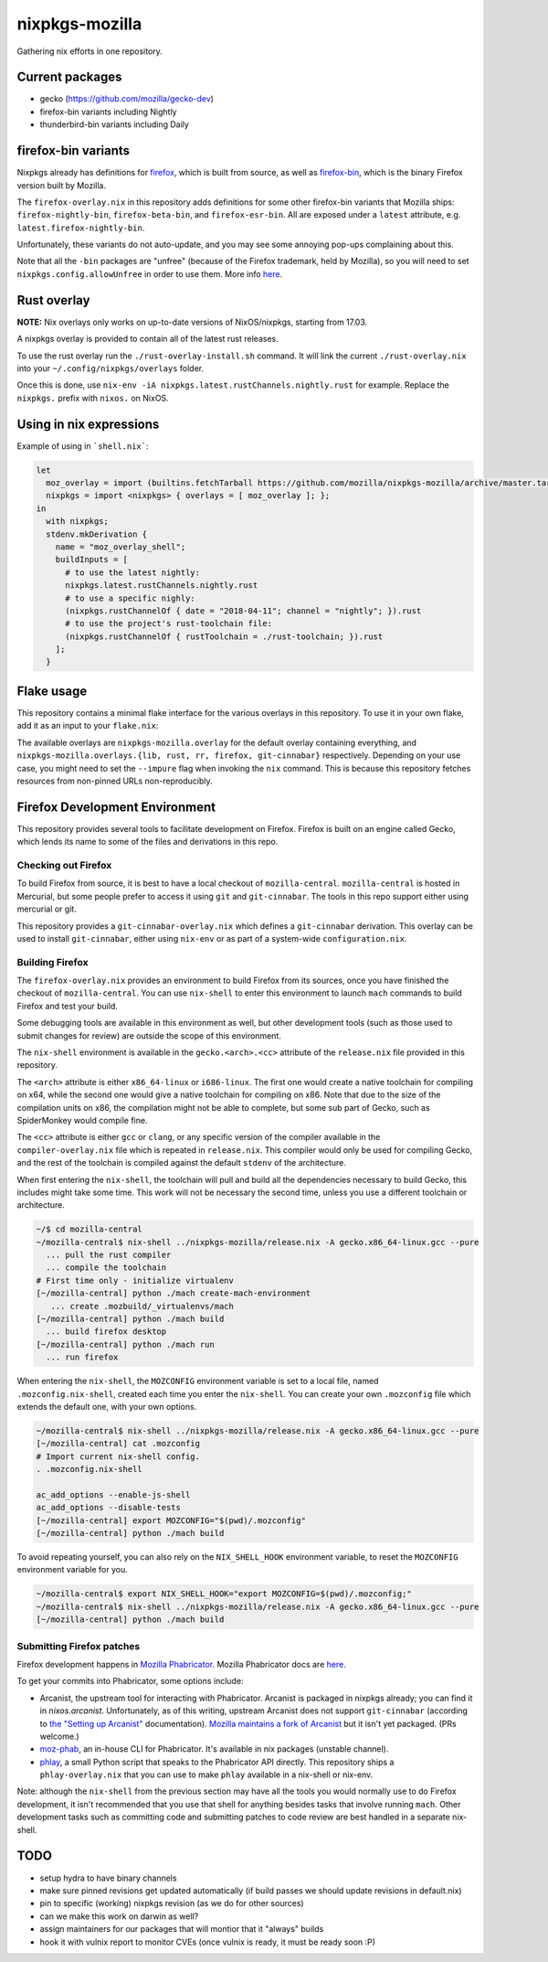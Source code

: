 nixpkgs-mozilla
===============

Gathering nix efforts in one repository.


Current packages
----------------

- gecko (https://github.com/mozilla/gecko-dev)
- firefox-bin variants including Nightly
- thunderbird-bin variants including Daily

firefox-bin variants
--------------------

Nixpkgs already has definitions for `firefox
<https://github.com/NixOS/nixpkgs/blob/246d2848ff657d56fcf2d8596709e8869ce8616a/pkgs/applications/networking/browsers/firefox/packages.nix>`_,
which is built from source, as well as `firefox-bin
<https://github.com/NixOS/nixpkgs/blob/ba2fe3c9a626a8fb845c786383b8b23ad8355951/pkgs/applications/networking/browsers/firefox-bin/default.nix>`_,
which is the binary Firefox version built by Mozilla.

The ``firefox-overlay.nix`` in this repository adds definitions for
some other firefox-bin variants that Mozilla ships:
``firefox-nightly-bin``, ``firefox-beta-bin``, and
``firefox-esr-bin``. All are exposed under a ``latest`` attribute,
e.g. ``latest.firefox-nightly-bin``.

Unfortunately, these variants do not auto-update, and you may see some
annoying pop-ups complaining about this.

Note that all the ``-bin`` packages are "unfree" (because of the
Firefox trademark, held by Mozilla), so you will need to set
``nixpkgs.config.allowUnfree`` in order to use them. More info `here
<https://wiki.nixos.org/wiki/FAQ#How_can_I_install_a_package_from_unstable_while_remaining_on_the_stable_channel?>`_.

Rust overlay
------------

**NOTE:** Nix overlays only works on up-to-date versions of NixOS/nixpkgs, starting from 17.03.

A nixpkgs overlay is provided to contain all of the latest rust releases.

To use the rust overlay run the ``./rust-overlay-install.sh`` command. It will
link the current ``./rust-overlay.nix`` into your ``~/.config/nixpkgs/overlays`` folder.

Once this is done, use ``nix-env -iA nixpkgs.latest.rustChannels.nightly.rust`` for
example. Replace the ``nixpkgs.`` prefix with ``nixos.`` on NixOS.

Using in nix expressions
------------------------

Example of using in ```shell.nix```:

.. code:: nix

 let
   moz_overlay = import (builtins.fetchTarball https://github.com/mozilla/nixpkgs-mozilla/archive/master.tar.gz);
   nixpkgs = import <nixpkgs> { overlays = [ moz_overlay ]; };
 in
   with nixpkgs;
   stdenv.mkDerivation {
     name = "moz_overlay_shell";
     buildInputs = [
       # to use the latest nightly:
       nixpkgs.latest.rustChannels.nightly.rust
       # to use a specific nighly:
       (nixpkgs.rustChannelOf { date = "2018-04-11"; channel = "nightly"; }).rust
       # to use the project's rust-toolchain file:
       (nixpkgs.rustChannelOf { rustToolchain = ./rust-toolchain; }).rust
     ];
   }

Flake usage
-----------
This repository contains a minimal flake interface for the various
overlays in this repository. To use it in your own flake, add it as
an input to your ``flake.nix``:

.. code:: nix
 {
   inputs.nixpkgs.url = github:NixOS/nixpkgs;
   inputs.nixpkgs-mozilla.url = github:mozilla/nixpkgs-mozilla;

   outputs = { self, nixpkgs, nixpkgs-mozilla }: {
     devShell."x86_64-linux" = let
       pkgs = import nixpkgs { system = "x86_64-linux"; overlays = [ nixpkgs-mozilla.overlay ]; };
     in pkgs.mkShell {
       buildInputs = [ pkgs.latest.rustChannels.nightly.rust ];
     };
   };
  }
The available overlays are ``nixpkgs-mozilla.overlay`` for the
default overlay containing everything, and
``nixpkgs-mozilla.overlays.{lib, rust, rr, firefox, git-cinnabar}``
respectively. Depending on your use case, you might need to set the
``--impure`` flag when invoking the ``nix`` command. This is because
this repository fetches resources from non-pinned URLs
non-reproducibly.

Firefox Development Environment
-------------------------------

This repository provides several tools to facilitate development on
Firefox. Firefox is built on an engine called Gecko, which lends its
name to some of the files and derivations in this repo.

Checking out Firefox
~~~~~~~~~~~~~~~~~~~~

To build Firefox from source, it is best to have a local checkout of
``mozilla-central``. ``mozilla-central`` is hosted in Mercurial, but
some people prefer to access it using ``git`` and
``git-cinnabar``. The tools in this repo support either using
mercurial or git.

This repository provides a ``git-cinnabar-overlay.nix`` which defines
a ``git-cinnabar`` derivation. This overlay can be used to install
``git-cinnabar``, either using ``nix-env`` or as part of a system-wide
``configuration.nix``.

Building Firefox
~~~~~~~~~~~~~~~~

The ``firefox-overlay.nix`` provides an environment to build Firefox
from its sources, once you have finished the checkout of
``mozilla-central``. You can use ``nix-shell`` to enter this
environment to launch ``mach`` commands to build Firefox and test your
build.

Some debugging tools are available in this environment as well, but
other development tools (such as those used to submit changes for
review) are outside the scope of this environment.

The ``nix-shell`` environment is available in the
``gecko.<arch>.<cc>`` attribute of the ``release.nix`` file provided
in this repository.

The ``<arch>`` attribute is either ``x86_64-linux`` or ``i686-linux``. The first
one would create a native toolchain for compiling on x64, while the second one
would give a native toolchain for compiling on x86. Note that due to the size of
the compilation units on x86, the compilation might not be able to complete, but
some sub part of Gecko, such as SpiderMonkey would compile fine.

The ``<cc>`` attribute is either ``gcc`` or ``clang``, or any specific version
of the compiler available in the ``compiler-overlay.nix`` file which is repeated
in ``release.nix``. This compiler would only be used for compiling Gecko, and
the rest of the toolchain is compiled against the default ``stdenv`` of the
architecture.

When first entering the ``nix-shell``, the toolchain will pull and build all
the dependencies necessary to build Gecko, this includes might take some time.
This work will not be necessary the second time, unless you use a different
toolchain or architecture.

.. code:: sh

  ~/$ cd mozilla-central
  ~/mozilla-central$ nix-shell ../nixpkgs-mozilla/release.nix -A gecko.x86_64-linux.gcc --pure
    ... pull the rust compiler
    ... compile the toolchain
  # First time only - initialize virtualenv
  [~/mozilla-central] python ./mach create-mach-environment
     ... create .mozbuild/_virtualenvs/mach
  [~/mozilla-central] python ./mach build
    ... build firefox desktop
  [~/mozilla-central] python ./mach run
    ... run firefox

When entering the ``nix-shell``, the ``MOZCONFIG`` environment variable is set
to a local file, named ``.mozconfig.nix-shell``, created each time you enter the
``nix-shell``. You can create your own ``.mozconfig`` file which extends the
default one, with your own options.

.. code:: sh

  ~/mozilla-central$ nix-shell ../nixpkgs-mozilla/release.nix -A gecko.x86_64-linux.gcc --pure
  [~/mozilla-central] cat .mozconfig
  # Import current nix-shell config.
  . .mozconfig.nix-shell

  ac_add_options --enable-js-shell
  ac_add_options --disable-tests
  [~/mozilla-central] export MOZCONFIG="$(pwd)/.mozconfig"
  [~/mozilla-central] python ./mach build

To avoid repeating yourself, you can also rely on the ``NIX_SHELL_HOOK``
environment variable, to reset the ``MOZCONFIG`` environment variable for you.

.. code:: sh

  ~/mozilla-central$ export NIX_SHELL_HOOK="export MOZCONFIG=$(pwd)/.mozconfig;"
  ~/mozilla-central$ nix-shell ../nixpkgs-mozilla/release.nix -A gecko.x86_64-linux.gcc --pure
  [~/mozilla-central] python ./mach build

Submitting Firefox patches
~~~~~~~~~~~~~~~~~~~~~~~~~~

Firefox development happens in `Mozilla Phabricator
<https://phabricator.services.mozilla.com/>`_. Mozilla Phabricator
docs are `here
<https://moz-conduit.readthedocs.io/en/latest/phabricator-user.html>`_.

To get your commits into Phabricator, some options include:

- Arcanist, the upstream tool for interacting with
  Phabricator. Arcanist is packaged in nixpkgs already; you can find
  it in `nixos.arcanist`. Unfortunately, as of this writing, upstream
  Arcanist does not support ``git-cinnabar`` (according to `the
  "Setting up Arcanist"
  <https://moz-conduit.readthedocs.io/en/latest/phabricator-user.html#setting-up-arcanist>`_
  documentation). `Mozilla maintains a fork of Arcanist
  <https://github.com/mozilla-conduit/arcanist>`_ but it isn't yet
  packaged. (PRs welcome.)

- `moz-phab <https://github.com/mozilla-conduit/review>`_, an in-house
  CLI for Phabricator. It's available in nix packages (unstable channel).

- `phlay <https://github.com/mystor/phlay>`_, a small Python script
  that speaks to the Phabricator API directly. This repository ships a
  ``phlay-overlay.nix`` that you can use to make ``phlay`` available
  in a nix-shell or nix-env.

Note: although the ``nix-shell`` from the previous section may have
all the tools you would normally use to do Firefox development, it
isn't recommended that you use that shell for anything besides tasks
that involve running ``mach``. Other development tasks such as
committing code and submitting patches to code review are best handled
in a separate nix-shell.

TODO
----

- setup hydra to have binary channels

- make sure pinned revisions get updated automatically (if build passes we
  should update revisions in default.nix)

- pin to specific (working) nixpkgs revision (as we do for other sources)

- can we make this work on darwin as well?

- assign maintainers for our packages that will montior that it "always" builds

- hook it with vulnix report to monitor CVEs (once vulnix is ready, it must be
  ready soon :P)
